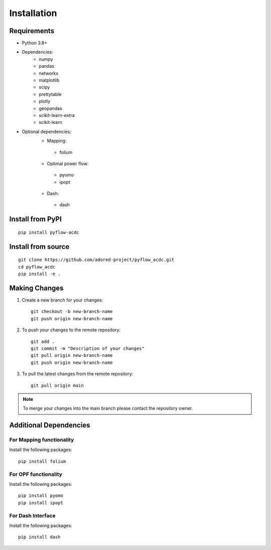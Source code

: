Installation
===========

Requirements
------------
* Python 3.8+
* Dependencies:
    * numpy
    * pandas
    * networkx
    * matplotlib
    * scipy
    * prettytable
    * plotly
    * geopandas
    * scikit-learn-extra
    * scikit-learn

* Optional dependencies:
    * Mapping:
     * folium
    * Optimal power flow:  
     * pyomo
     * ipopt
    * Dash:
     * dash


Install from PyPI
----------------
::

    pip install pyflow-acdc


Install from source
------------------
::

    git clone https://github.com/adored-project/pyflow_acdc.git
    cd pyflow_acdc
    pip install -e .



Making Changes
-------------

1. Create a new branch for your changes::

    git checkout -b new-branch-name
    git push origin new-branch-name

2. To push your changes to the remote repository::

    git add .
    git commit -m "Description of your changes"
    git pull origin new-branch-name
    git push origin new-branch-name

3. To pull the latest changes from the remote repository::

    git pull origin main

.. note::
    To merge your changes into the main branch please contact the repository owner.

Additional Dependencies
---------------------
For Mapping functionality
^^^^^^^^^^^^^^^^^^^^
Install the following packages::

    pip install folium

For OPF functionality
^^^^^^^^^^^^^^^^^^^^
Install the following packages::

    pip install pyomo
    pip install ipopt

For Dash Interface
^^^^^^^^^^^^^^^^^
Install the following packages::

    pip install dash